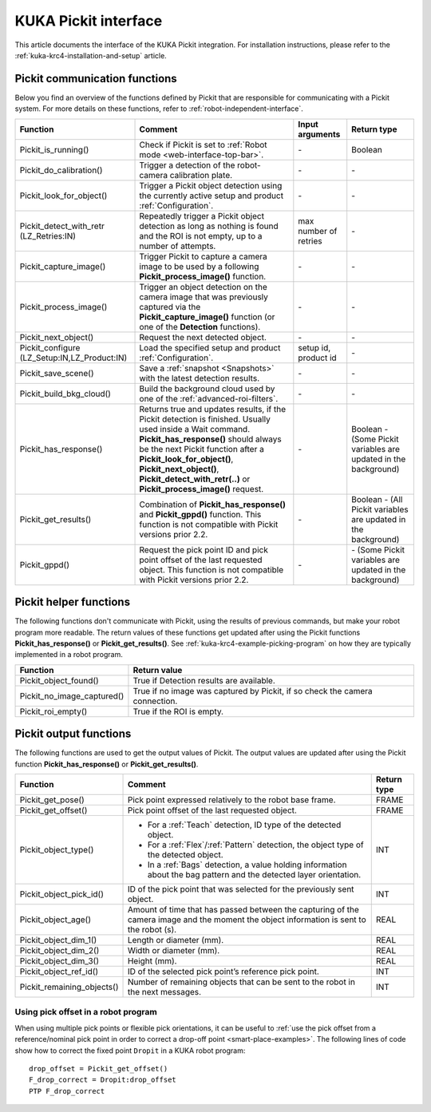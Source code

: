.. _kuka-krc4-pickit-interface:

KUKA Pickit interface
=====================

This article documents the interface of the KUKA Pickit integration.
For installation instructions, please refer to the :ref:`kuka-krc4-installation-and-setup` article.

.. _kuka-pickit-communication-functions:

Pickit communication functions
------------------------------

Below you find an overview of the functions defined by Pickit that are responsible for communicating with a Pickit system.
For more details on these functions, refer to :ref:`robot-independent-interface`.

+----------------------------------------------+-----------------------------------------------------------------------------------------------------------------------------------------------------------------------------------------------------------------------------------------------------------------------------------------------------------------------+-----------------------+-----------------------------------------------------------------+
| Function                                     | Comment                                                                                                                                                                                                                                                                                                               | Input arguments       | Return type                                                     |
+==============================================+=======================================================================================================================================================================================================================================================================================================================+=======================+=================================================================+
| Pickit_is_running()                          | Check if Pickit is set to :ref:`Robot mode <web-interface-top-bar>`.                                                                                                                                                                                                                                                  | \-                    | Boolean                                                         |
+----------------------------------------------+-----------------------------------------------------------------------------------------------------------------------------------------------------------------------------------------------------------------------------------------------------------------------------------------------------------------------+-----------------------+-----------------------------------------------------------------+
| Pickit_do_calibration()                      | Trigger a detection of the robot-camera calibration plate.                                                                                                                                                                                                                                                            | \-                    | \-                                                              |
+----------------------------------------------+-----------------------------------------------------------------------------------------------------------------------------------------------------------------------------------------------------------------------------------------------------------------------------------------------------------------------+-----------------------+-----------------------------------------------------------------+
| Pickit_look_for_object()                     | Trigger a Pickit object detection using the currently active setup and product :ref:`Configuration`.                                                                                                                                                                                                                  | \-                    | \-                                                              |
+----------------------------------------------+-----------------------------------------------------------------------------------------------------------------------------------------------------------------------------------------------------------------------------------------------------------------------------------------------------------------------+-----------------------+-----------------------------------------------------------------+
| Pickit_detect_with_retr (LZ_Retries:IN)      | Repeatedly trigger a Pickit object detection as long as nothing is found and the ROI is not empty, up to a number of attempts.                                                                                                                                                                                        | max number of retries | \-                                                              |
+----------------------------------------------+-----------------------------------------------------------------------------------------------------------------------------------------------------------------------------------------------------------------------------------------------------------------------------------------------------------------------+-----------------------+-----------------------------------------------------------------+
| Pickit_capture_image()                       | Trigger Pickit to capture a camera image to be used by a following **Pickit_process_image()** function.                                                                                                                                                                                                               | \-                    | \-                                                              |
+----------------------------------------------+-----------------------------------------------------------------------------------------------------------------------------------------------------------------------------------------------------------------------------------------------------------------------------------------------------------------------+-----------------------+-----------------------------------------------------------------+
| Pickit_process_image()                       | Trigger an object detection on the camera image that was previously captured via the **Pickit_capture_image()** function (or one of the **Detection** functions).                                                                                                                                                     | \-                    | \-                                                              |
+----------------------------------------------+-----------------------------------------------------------------------------------------------------------------------------------------------------------------------------------------------------------------------------------------------------------------------------------------------------------------------+-----------------------+-----------------------------------------------------------------+
| Pickit_next_object()                         | Request the next detected object.                                                                                                                                                                                                                                                                                     | \-                    | \-                                                              |
+----------------------------------------------+-----------------------------------------------------------------------------------------------------------------------------------------------------------------------------------------------------------------------------------------------------------------------------------------------------------------------+-----------------------+-----------------------------------------------------------------+
| Pickit_configure (LZ_Setup:IN,LZ_Product:IN) | Load the specified setup and product :ref:`Configuration`.                                                                                                                                                                                                                                                            | setup id, product id  | \-                                                              |
+----------------------------------------------+-----------------------------------------------------------------------------------------------------------------------------------------------------------------------------------------------------------------------------------------------------------------------------------------------------------------------+-----------------------+-----------------------------------------------------------------+
| Pickit_save_scene()                          | Save a :ref:`snapshot <Snapshots>` with the latest detection results.                                                                                                                                                                                                                                                 | \-                    | \-                                                              |
+----------------------------------------------+-----------------------------------------------------------------------------------------------------------------------------------------------------------------------------------------------------------------------------------------------------------------------------------------------------------------------+-----------------------+-----------------------------------------------------------------+
| Pickit_build_bkg_cloud()                     | Build the background cloud used by one of the :ref:`advanced-roi-filters`.                                                                                                                                                                                                                                            | \-                    | \-                                                              |
+----------------------------------------------+-----------------------------------------------------------------------------------------------------------------------------------------------------------------------------------------------------------------------------------------------------------------------------------------------------------------------+-----------------------+-----------------------------------------------------------------+
| Pickit_has_response()                        | Returns true and updates results, if the Pickit detection is finished. Usually used inside a Wait command. **Pickit_has_response()** should always be the next Pickit function after a **Pickit_look_for_object()**, **Pickit_next_object()**, **Pickit_detect_with_retr(..)** or **Pickit_process_image()** request. | \-                    | Boolean - (Some Pickit variables are updated in the background) |
+----------------------------------------------+-----------------------------------------------------------------------------------------------------------------------------------------------------------------------------------------------------------------------------------------------------------------------------------------------------------------------+-----------------------+-----------------------------------------------------------------+
| Pickit_get_results()                         | Combination of **Pickit_has_response()** and **Pickit_gppd()** function. This function is not compatible with Pickit versions prior 2.2.                                                                                                                                                                              | \-                    | Boolean - (All Pickit variables are updated in the background)  |
+----------------------------------------------+-----------------------------------------------------------------------------------------------------------------------------------------------------------------------------------------------------------------------------------------------------------------------------------------------------------------------+-----------------------+-----------------------------------------------------------------+
| Pickit_gppd()                                | Request the pick point ID and pick point offset of the last requested object. This function is not compatible with Pickit versions prior 2.2.                                                                                                                                                                         | \-                    | \- (Some Pickit variables are updated in the background)        |
+----------------------------------------------+-----------------------------------------------------------------------------------------------------------------------------------------------------------------------------------------------------------------------------------------------------------------------------------------------------------------------+-----------------------+-----------------------------------------------------------------+

Pickit helper functions
-----------------------

The following functions don't communicate with Pickit, using the results of previous commands, but make your robot program more readable.
The return values of these functions get updated after using the Pickit functions **Pickit_has_response()** or **Pickit_get_results()**.
See :ref:`kuka-krc4-example-picking-program` on how they are typically implemented in a robot program.

+----------------------------+--------------------------------------------------------------------------------+
| Function                   | Return value                                                                   |
+============================+================================================================================+
| Pickit_object_found()      | True if Detection results are available.                                       |
+----------------------------+--------------------------------------------------------------------------------+
| Pickit_no_image_captured() | True if no image was captured by Pickit, if so check the camera connection.    |
+----------------------------+--------------------------------------------------------------------------------+
| Pickit_roi_empty()         | True if the ROI is empty.                                                      |
+----------------------------+--------------------------------------------------------------------------------+

Pickit output functions
-----------------------

The following functions are used to get the output values of Pickit.
The output values are updated after using the Pickit function **Pickit_has_response()** or **Pickit_get_results()**.

+----------------------------+-----------------------------------------------------------------------------------------------------------------------------------------+-------------+
| Function                   | Comment                                                                                                                                 | Return type |
+============================+=========================================================================================================================================+=============+
| Pickit_get_pose()          | Pick point expressed relatively to the robot base frame.                                                                                | FRAME       |
+----------------------------+-----------------------------------------------------------------------------------------------------------------------------------------+-------------+
| Pickit_get_offset()        | Pick point offset of the last requested object.                                                                                         | FRAME       |
+----------------------------+-----------------------------------------------------------------------------------------------------------------------------------------+-------------+
| Pickit_object_type()       | - For a :ref:`Teach` detection, ID type of the detected object.                                                                         | INT         |
|                            | - For a :ref:`Flex`/:ref:`Pattern` detection, the object type of the detected object.                                                   |             |
|                            | - In a :ref:`Bags` detection, a value holding information about the bag pattern and the detected layer orientation.                     |             |
+----------------------------+-----------------------------------------------------------------------------------------------------------------------------------------+-------------+
| Pickit_object_pick_id()    | ID of the pick point that was selected for the previously sent object.                                                                  | INT         |
+----------------------------+-----------------------------------------------------------------------------------------------------------------------------------------+-------------+
| Pickit_object_age()        | Amount of time that has passed between the capturing of the camera image and the moment the object information is sent to the robot (s).| REAL        |
+----------------------------+-----------------------------------------------------------------------------------------------------------------------------------------+-------------+
| Pickit_object_dim_1()      | Length or diameter (mm).                                                                                                                | REAL        |
+----------------------------+-----------------------------------------------------------------------------------------------------------------------------------------+-------------+
| Pickit_object_dim_2()      | Width or diameter (mm).                                                                                                                 | REAL        |
+----------------------------+-----------------------------------------------------------------------------------------------------------------------------------------+-------------+
| Pickit_object_dim_3()      | Height (mm).                                                                                                                            | REAL        |
+----------------------------+-----------------------------------------------------------------------------------------------------------------------------------------+-------------+
| Pickit_object_ref_id()     | ID of the selected pick point’s reference pick point.                                                                                   | INT         |
+----------------------------+-----------------------------------------------------------------------------------------------------------------------------------------+-------------+
| Pickit_remaining_objects() | Number of remaining objects that can be sent to the robot in the next messages.                                                         | INT         |
+----------------------------+-----------------------------------------------------------------------------------------------------------------------------------------+-------------+

Using pick offset in a robot program
~~~~~~~~~~~~~~~~~~~~~~~~~~~~~~~~~~~~

When using multiple pick points or flexible pick orientations, it can be useful to :ref:`use the pick offset from a reference/nominal pick point in order to correct a drop-off point <smart-place-examples>`.
The following lines of code show how to correct the fixed point ``Dropit`` in a KUKA robot program:

::

  drop_offset = Pickit_get_offset()
  F_drop_correct = Dropit:drop_offset
  PTP F_drop_correct